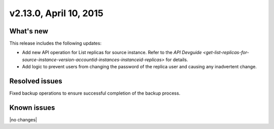 .. version-v2.13.0-release-notes:

v2.13.0, April 10, 2015
---------------------------

What's new
~~~~~~~~~~~~

This release includes the following updates:

-  Add new API operation for List replicas for source instance. Refer to
   the `API Devguide <get-list-replicas-for-source-instance-version-accountid-instances-instanceid-replicas>` for details.

-  Add logic to prevent users from changing the password of the replica user and causing any inadvertent change.
   

Resolved issues
~~~~~~~~~~~~~~~~~~

Fixed backup operations to ensure successful completion of the backup process.


Known issues
~~~~~~~~~~~~~~~~~

|no changes|

